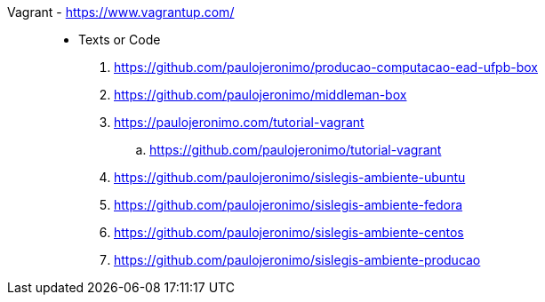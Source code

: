 [#vagrant]#Vagrant# - https://www.vagrantup.com/::
* Texts or Code
. https://github.com/paulojeronimo/producao-computacao-ead-ufpb-box
. https://github.com/paulojeronimo/middleman-box
. https://paulojeronimo.com/tutorial-vagrant
.. https://github.com/paulojeronimo/tutorial-vagrant
. https://github.com/paulojeronimo/sislegis-ambiente-ubuntu
. https://github.com/paulojeronimo/sislegis-ambiente-fedora
. https://github.com/paulojeronimo/sislegis-ambiente-centos
. https://github.com/paulojeronimo/sislegis-ambiente-producao
